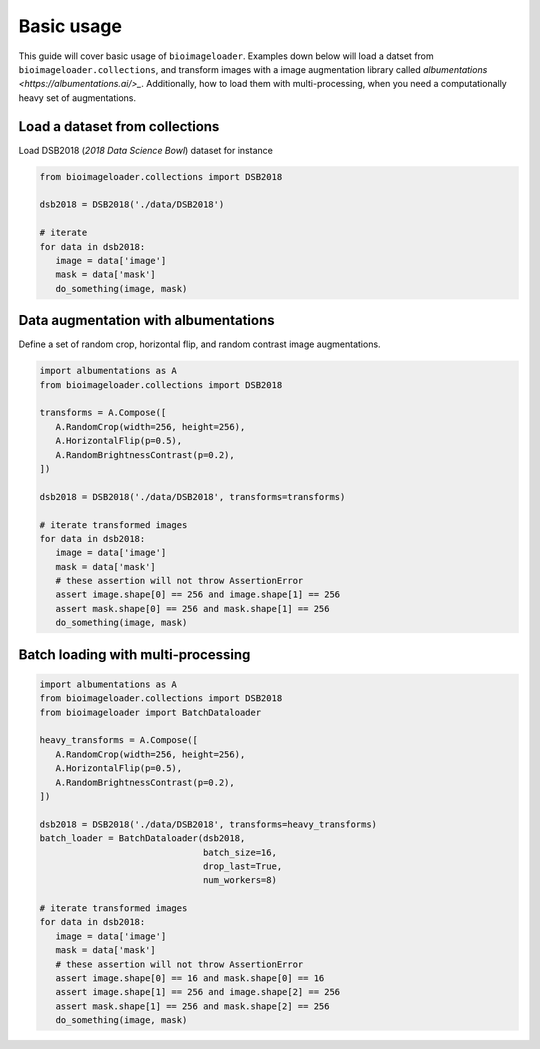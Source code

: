 Basic usage
===========
This guide will cover basic usage of ``bioimageloader``. Examples down below will load
a datset from ``bioimageloader.collections``, and transform images with a image
augmentation library called `albumentations <https://albumentations.ai/>_`.
Additionally, how to load them with multi-processing, when you need a computationally
heavy set of augmentations.


Load a dataset from collections
-------------------------------
Load DSB2018 (*2018 Data Science Bowl*) dataset for instance

.. code-block:: python

   from bioimageloader.collections import DSB2018

   dsb2018 = DSB2018('./data/DSB2018')

   # iterate
   for data in dsb2018:
      image = data['image']
      mask = data['mask']
      do_something(image, mask)



Data augmentation with albumentations
-------------------------------------
Define a set of random crop, horizontal flip, and random contrast image augmentations.

.. code-block:: python

   import albumentations as A
   from bioimageloader.collections import DSB2018

   transforms = A.Compose([
      A.RandomCrop(width=256, height=256),
      A.HorizontalFlip(p=0.5),
      A.RandomBrightnessContrast(p=0.2),
   ])

   dsb2018 = DSB2018('./data/DSB2018', transforms=transforms)

   # iterate transformed images
   for data in dsb2018:
      image = data['image']
      mask = data['mask']
      # these assertion will not throw AssertionError
      assert image.shape[0] == 256 and image.shape[1] == 256
      assert mask.shape[0] == 256 and mask.shape[1] == 256
      do_something(image, mask)


Batch loading with multi-processing
-----------------------------------

.. code-block:: python

   import albumentations as A
   from bioimageloader.collections import DSB2018
   from bioimageloader import BatchDataloader

   heavy_transforms = A.Compose([
      A.RandomCrop(width=256, height=256),
      A.HorizontalFlip(p=0.5),
      A.RandomBrightnessContrast(p=0.2),
   ])

   dsb2018 = DSB2018('./data/DSB2018', transforms=heavy_transforms)
   batch_loader = BatchDataloader(dsb2018,
                                  batch_size=16,
                                  drop_last=True,
                                  num_workers=8)

   # iterate transformed images
   for data in dsb2018:
      image = data['image']
      mask = data['mask']
      # these assertion will not throw AssertionError
      assert image.shape[0] == 16 and mask.shape[0] == 16
      assert image.shape[1] == 256 and image.shape[2] == 256
      assert mask.shape[1] == 256 and mask.shape[2] == 256
      do_something(image, mask)
